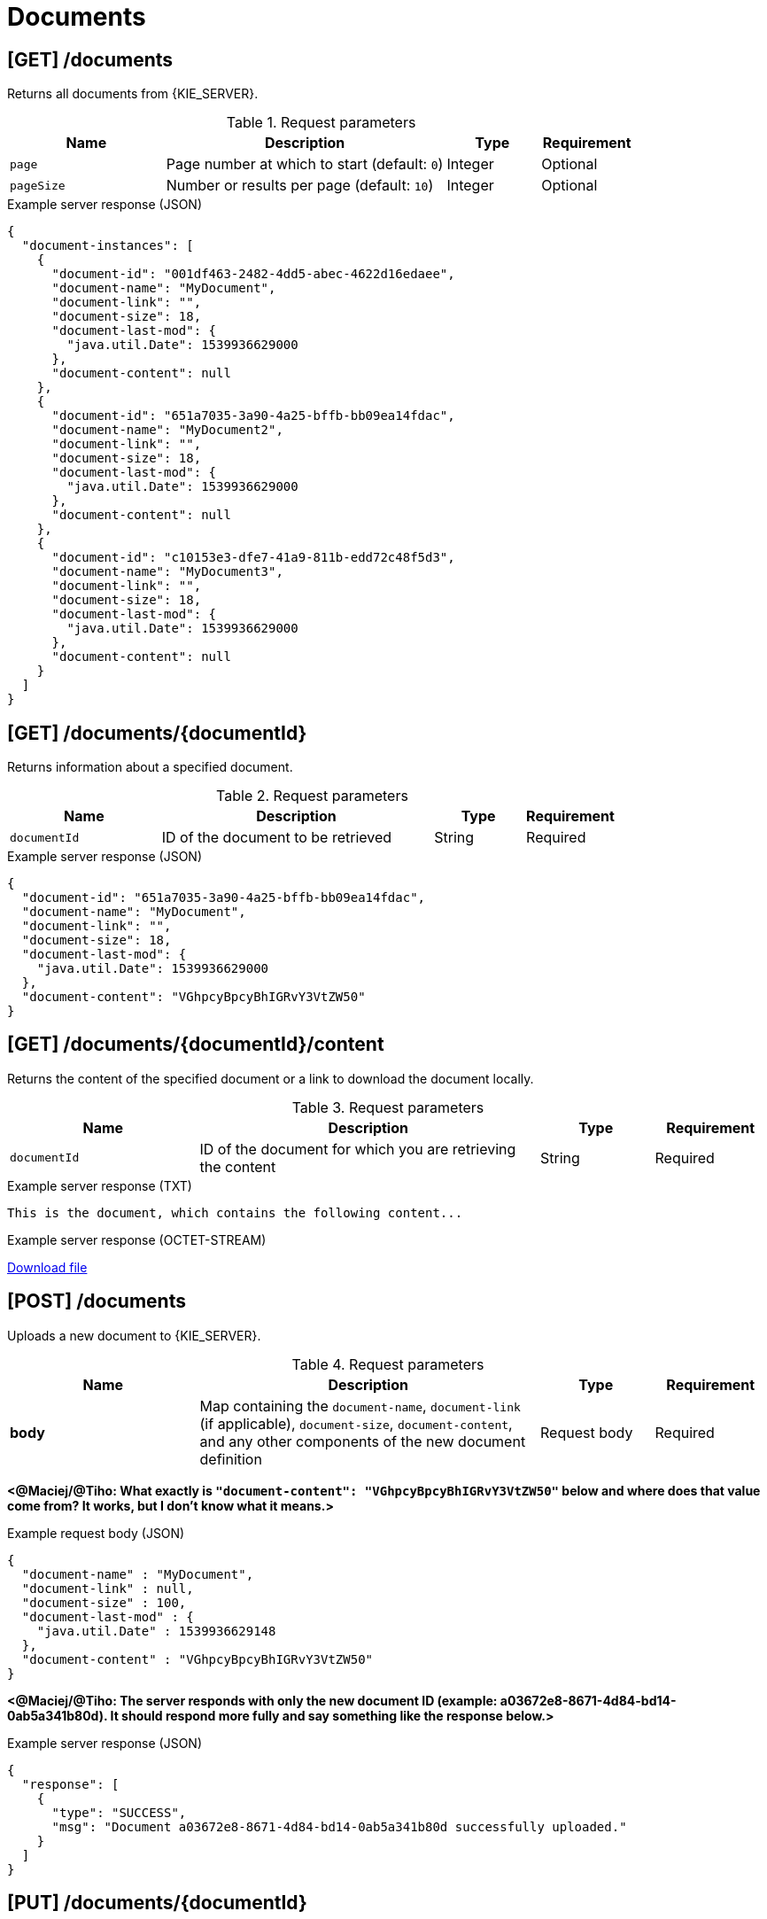 // To reuse this module, ifeval the title to be more specific as needed.

[id='kie-server-rest-api-documents-ref_{context}']
= Documents

// The {KIE_SERVER} REST API supports the following endpoints for managing documents. The {KIE_SERVER} REST API base URL is `\http://SERVER:PORT/kie-server/services/rest/server/`. All requests require basic HTTP Authentication or token-based authentication for the `kie-server` user role.

== [GET] /documents

Returns all documents from {KIE_SERVER}.

.Request parameters
[cols="25%,45%,15%,15%", frame="all", options="header"]
|===
|Name
|Description
|Type
|Requirement

|`page`
|Page number at which to start (default: `0`)
|Integer
|Optional

|`pageSize`
|Number or results per page (default: `10`)
|Integer
|Optional
|===

.Example server response (JSON)
[source,json]
----
{
  "document-instances": [
    {
      "document-id": "001df463-2482-4dd5-abec-4622d16edaee",
      "document-name": "MyDocument",
      "document-link": "",
      "document-size": 18,
      "document-last-mod": {
        "java.util.Date": 1539936629000
      },
      "document-content": null
    },
    {
      "document-id": "651a7035-3a90-4a25-bffb-bb09ea14fdac",
      "document-name": "MyDocument2",
      "document-link": "",
      "document-size": 18,
      "document-last-mod": {
        "java.util.Date": 1539936629000
      },
      "document-content": null
    },
    {
      "document-id": "c10153e3-dfe7-41a9-811b-edd72c48f5d3",
      "document-name": "MyDocument3",
      "document-link": "",
      "document-size": 18,
      "document-last-mod": {
        "java.util.Date": 1539936629000
      },
      "document-content": null
    }
  ]
}
----

== [GET] /documents/{documentId}

Returns information about a specified document.

.Request parameters
[cols="25%,45%,15%,15%", frame="all", options="header"]
|===
|Name
|Description
|Type
|Requirement

|`documentId`
|ID of the document to be retrieved
|String
|Required
|===

.Example server response (JSON)
[source,json]
----
{
  "document-id": "651a7035-3a90-4a25-bffb-bb09ea14fdac",
  "document-name": "MyDocument",
  "document-link": "",
  "document-size": 18,
  "document-last-mod": {
    "java.util.Date": 1539936629000
  },
  "document-content": "VGhpcyBpcyBhIGRvY3VtZW50"
}
----

== [GET] /documents/{documentId}/content

Returns the content of the specified document or a link to download the document locally.

.Request parameters
[cols="25%,45%,15%,15%", frame="all", options="header"]
|===
|Name
|Description
|Type
|Requirement

|`documentId`
|ID of the document for which you are retrieving the content
|String
|Required
|===

.Example server response (TXT)
[source]
----
This is the document, which contains the following content...
----

.Example server response (OCTET-STREAM)
link:blob:http://localhost:8080/8574e227-02eb-454b-a585-5b5dbd81e126[Download file]

== [POST] /documents

Uploads a new document to {KIE_SERVER}.

.Request parameters
[cols="25%,45%,15%,15%", frame="all", options="header"]
|===
|Name
|Description
|Type
|Requirement

|*body*
|Map containing the `document-name`, `document-link` (if applicable), `document-size`, `document-content`, and any other components of the new document definition
|Request body
|Required
|===

*<@Maciej/@Tiho: What exactly is `"document-content": "VGhpcyBpcyBhIGRvY3VtZW50"` below and where does that value come from? It works, but I don't know what it means.>*

.Example request body (JSON)
[source,json]
----
{
  "document-name" : "MyDocument",
  "document-link" : null,
  "document-size" : 100,
  "document-last-mod" : {
    "java.util.Date" : 1539936629148
  },
  "document-content" : "VGhpcyBpcyBhIGRvY3VtZW50"
}
----

*<@Maciej/@Tiho: The server responds with only the new document ID (example: a03672e8-8671-4d84-bd14-0ab5a341b80d). It should respond more fully and say something like the response below.>*

.Example server response (JSON)
[source,json]
----
{
  "response": [
    {
      "type": "SUCCESS",
      "msg": "Document a03672e8-8671-4d84-bd14-0ab5a341b80d successfully uploaded."
    }
  ]
}
----

== [PUT] /documents/{documentId}

Updates a specified document in {KIE_SERVER}.

.Request parameters
[cols="25%,45%,15%,15%", frame="all", options="header"]
|===
|Name
|Description
|Type
|Requirement

|`documentId`
|ID of the document to be updated
|String
|Required

|*body*
|Map containing the updated `document-name`, `document-link` (if applicable), `document-size`, `document-content`, or any other components of the updated document definition
|Request body
|Required
|===

.Example request body (JSON)
[source,json]
----
{
  "document-name" : "MyDocumentRevised",
  "document-link" : null,
  "document-size" : 100,
  "document-last-mod" : {
    "java.util.Date" : 1539936629320
  },
  "document-content" : "A3VtZW50VGhpcyBpcyBhIGRv"
}
----

*<@Maciej/@Tiho: The request works but the server responds "undocumented". Need to update the server so that it responds with the following, or similar.>*

.Example server response (JSON)
[source,json]
----
{
  "response": [
    {
      "type": "SUCCESS",
      "msg": "Document a03672e8-8671-4d84-bd14-0ab5a341b80d successfully updated."
    }
  ]
}
----

== [DELETE] /documents/{documentId}

Deletes a specified document from {KIE_SERVER}.

.Request parameters
[cols="25%,45%,15%,15%", frame="all", options="header"]
|===
|Name
|Description
|Type
|Requirement

|`documentId`
|ID of the document to be deleted
|String
|Required
|===

*<@Maciej/@Tiho: The request works but the server responds "undocumented". Need to update the server so that it responds with the following, or similar.>*

.Example server response (JSON)
[source,json]
----
{
  "response": [
    {
      "type": "SUCCESS",
      "msg": "Document a03672e8-8671-4d84-bd14-0ab5a341b80d successfully deleted."
    }
  ]
}
----
